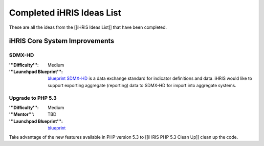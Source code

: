 Completed iHRIS Ideas List
==========================

These are all the ideas from the [[iHRIS Ideas List]] that have been completed.

iHRIS Core System Improvements
^^^^^^^^^^^^^^^^^^^^^^^^^^^^^^

SDMX-HD
~~~~~~~
:'''Difficulty''': Medium
:'''Launchpad Blueprint''':  `blueprint <https://blueprints.launchpad.net/ihris-common/+spec/sdmx-hd>`_ 
 `SDMX-HD <http://sdmx-hd.org/>`_  is a data exchange standard for indicator definitions and data.  iHRIS would like to support exporting aggregate (reporting) data to SDMX-HD for import into aggregate systems.

Upgrade to PHP 5.3
~~~~~~~~~~~~~~~~~~
:'''Difficulty''': Medium
:'''Mentor''': TBD
:'''Launchpad Blueprint''':  `blueprint <https://blueprints.launchpad.net/i2ce/+spec/php-5-3-upgrade>`_ 
Take advantage of the new features available in PHP version 5.3 to [[iHRIS PHP 5.3 Clean Up]] clean up the code.

